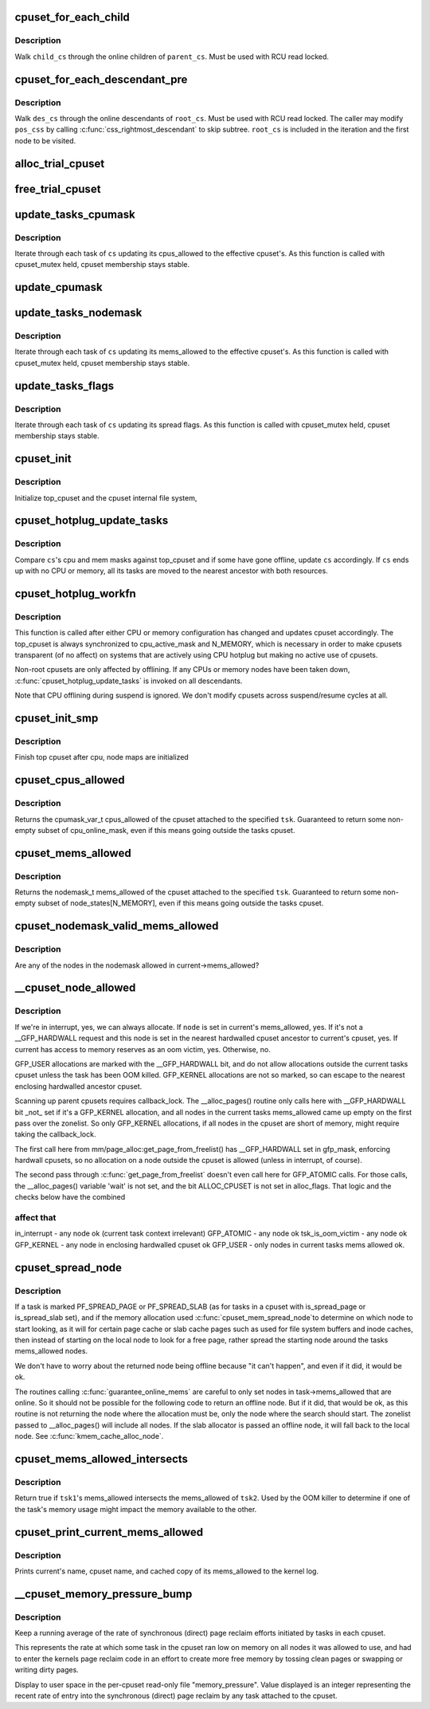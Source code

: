 .. -*- coding: utf-8; mode: rst -*-
.. src-file: kernel/cgroup/cpuset.c

.. _`cpuset_for_each_child`:

cpuset_for_each_child
=====================

.. c:function::  cpuset_for_each_child( child_cs,  pos_css,  parent_cs)

    traverse online children of a cpuset

    :param  child_cs:
        loop cursor pointing to the current child

    :param  pos_css:
        used for iteration

    :param  parent_cs:
        target cpuset to walk children of

.. _`cpuset_for_each_child.description`:

Description
-----------

Walk \ ``child_cs``\  through the online children of \ ``parent_cs``\ .  Must be used
with RCU read locked.

.. _`cpuset_for_each_descendant_pre`:

cpuset_for_each_descendant_pre
==============================

.. c:function::  cpuset_for_each_descendant_pre( des_cs,  pos_css,  root_cs)

    pre-order walk of a cpuset's descendants

    :param  des_cs:
        loop cursor pointing to the current descendant

    :param  pos_css:
        used for iteration

    :param  root_cs:
        target cpuset to walk ancestor of

.. _`cpuset_for_each_descendant_pre.description`:

Description
-----------

Walk \ ``des_cs``\  through the online descendants of \ ``root_cs``\ .  Must be used
with RCU read locked.  The caller may modify \ ``pos_css``\  by calling
\ :c:func:`css_rightmost_descendant`\  to skip subtree.  \ ``root_cs``\  is included in the
iteration and the first node to be visited.

.. _`alloc_trial_cpuset`:

alloc_trial_cpuset
==================

.. c:function:: struct cpuset *alloc_trial_cpuset(struct cpuset *cs)

    allocate a trial cpuset

    :param struct cpuset \*cs:
        the cpuset that the trial cpuset duplicates

.. _`free_trial_cpuset`:

free_trial_cpuset
=================

.. c:function:: void free_trial_cpuset(struct cpuset *trial)

    free the trial cpuset

    :param struct cpuset \*trial:
        the trial cpuset to be freed

.. _`update_tasks_cpumask`:

update_tasks_cpumask
====================

.. c:function:: void update_tasks_cpumask(struct cpuset *cs)

    Update the cpumasks of tasks in the cpuset.

    :param struct cpuset \*cs:
        the cpuset in which each task's cpus_allowed mask needs to be changed

.. _`update_tasks_cpumask.description`:

Description
-----------

Iterate through each task of \ ``cs``\  updating its cpus_allowed to the
effective cpuset's.  As this function is called with cpuset_mutex held,
cpuset membership stays stable.

.. _`update_cpumask`:

update_cpumask
==============

.. c:function:: int update_cpumask(struct cpuset *cs, struct cpuset *trialcs, const char *buf)

    update the cpus_allowed mask of a cpuset and all tasks in it

    :param struct cpuset \*cs:
        the cpuset to consider

    :param struct cpuset \*trialcs:
        trial cpuset

    :param const char \*buf:
        buffer of cpu numbers written to this cpuset

.. _`update_tasks_nodemask`:

update_tasks_nodemask
=====================

.. c:function:: void update_tasks_nodemask(struct cpuset *cs)

    Update the nodemasks of tasks in the cpuset.

    :param struct cpuset \*cs:
        the cpuset in which each task's mems_allowed mask needs to be changed

.. _`update_tasks_nodemask.description`:

Description
-----------

Iterate through each task of \ ``cs``\  updating its mems_allowed to the
effective cpuset's.  As this function is called with cpuset_mutex held,
cpuset membership stays stable.

.. _`update_tasks_flags`:

update_tasks_flags
==================

.. c:function:: void update_tasks_flags(struct cpuset *cs)

    update the spread flags of tasks in the cpuset.

    :param struct cpuset \*cs:
        the cpuset in which each task's spread flags needs to be changed

.. _`update_tasks_flags.description`:

Description
-----------

Iterate through each task of \ ``cs``\  updating its spread flags.  As this
function is called with cpuset_mutex held, cpuset membership stays
stable.

.. _`cpuset_init`:

cpuset_init
===========

.. c:function:: int cpuset_init( void)

    initialize cpusets at system boot

    :param  void:
        no arguments

.. _`cpuset_init.description`:

Description
-----------

Initialize top_cpuset and the cpuset internal file system,

.. _`cpuset_hotplug_update_tasks`:

cpuset_hotplug_update_tasks
===========================

.. c:function:: void cpuset_hotplug_update_tasks(struct cpuset *cs)

    update tasks in a cpuset for hotunplug

    :param struct cpuset \*cs:
        cpuset in interest

.. _`cpuset_hotplug_update_tasks.description`:

Description
-----------

Compare \ ``cs``\ 's cpu and mem masks against top_cpuset and if some have gone
offline, update \ ``cs``\  accordingly.  If \ ``cs``\  ends up with no CPU or memory,
all its tasks are moved to the nearest ancestor with both resources.

.. _`cpuset_hotplug_workfn`:

cpuset_hotplug_workfn
=====================

.. c:function:: void cpuset_hotplug_workfn(struct work_struct *work)

    handle CPU/memory hotunplug for a cpuset

    :param struct work_struct \*work:
        *undescribed*

.. _`cpuset_hotplug_workfn.description`:

Description
-----------

This function is called after either CPU or memory configuration has
changed and updates cpuset accordingly.  The top_cpuset is always
synchronized to cpu_active_mask and N_MEMORY, which is necessary in
order to make cpusets transparent (of no affect) on systems that are
actively using CPU hotplug but making no active use of cpusets.

Non-root cpusets are only affected by offlining.  If any CPUs or memory
nodes have been taken down, \ :c:func:`cpuset_hotplug_update_tasks`\  is invoked on
all descendants.

Note that CPU offlining during suspend is ignored.  We don't modify
cpusets across suspend/resume cycles at all.

.. _`cpuset_init_smp`:

cpuset_init_smp
===============

.. c:function:: void cpuset_init_smp( void)

    initialize cpus_allowed

    :param  void:
        no arguments

.. _`cpuset_init_smp.description`:

Description
-----------

Finish top cpuset after cpu, node maps are initialized

.. _`cpuset_cpus_allowed`:

cpuset_cpus_allowed
===================

.. c:function:: void cpuset_cpus_allowed(struct task_struct *tsk, struct cpumask *pmask)

    return cpus_allowed mask from a tasks cpuset.

    :param struct task_struct \*tsk:
        pointer to task_struct from which to obtain cpuset->cpus_allowed.

    :param struct cpumask \*pmask:
        pointer to struct cpumask variable to receive cpus_allowed set.

.. _`cpuset_cpus_allowed.description`:

Description
-----------

Returns the cpumask_var_t cpus_allowed of the cpuset
attached to the specified \ ``tsk``\ .  Guaranteed to return some non-empty
subset of cpu_online_mask, even if this means going outside the
tasks cpuset.

.. _`cpuset_mems_allowed`:

cpuset_mems_allowed
===================

.. c:function:: nodemask_t cpuset_mems_allowed(struct task_struct *tsk)

    return mems_allowed mask from a tasks cpuset.

    :param struct task_struct \*tsk:
        pointer to task_struct from which to obtain cpuset->mems_allowed.

.. _`cpuset_mems_allowed.description`:

Description
-----------

Returns the nodemask_t mems_allowed of the cpuset
attached to the specified \ ``tsk``\ .  Guaranteed to return some non-empty
subset of node_states[N_MEMORY], even if this means going outside the
tasks cpuset.

.. _`cpuset_nodemask_valid_mems_allowed`:

cpuset_nodemask_valid_mems_allowed
==================================

.. c:function:: int cpuset_nodemask_valid_mems_allowed(nodemask_t *nodemask)

    check nodemask vs. curremt mems_allowed

    :param nodemask_t \*nodemask:
        the nodemask to be checked

.. _`cpuset_nodemask_valid_mems_allowed.description`:

Description
-----------

Are any of the nodes in the nodemask allowed in current->mems_allowed?

.. _`__cpuset_node_allowed`:

__cpuset_node_allowed
=====================

.. c:function:: bool __cpuset_node_allowed(int node, gfp_t gfp_mask)

    Can we allocate on a memory node?

    :param int node:
        is this an allowed node?

    :param gfp_t gfp_mask:
        memory allocation flags

.. _`__cpuset_node_allowed.description`:

Description
-----------

If we're in interrupt, yes, we can always allocate.  If \ ``node``\  is set in
current's mems_allowed, yes.  If it's not a \__GFP_HARDWALL request and this
node is set in the nearest hardwalled cpuset ancestor to current's cpuset,
yes.  If current has access to memory reserves as an oom victim, yes.
Otherwise, no.

GFP_USER allocations are marked with the \__GFP_HARDWALL bit,
and do not allow allocations outside the current tasks cpuset
unless the task has been OOM killed.
GFP_KERNEL allocations are not so marked, so can escape to the
nearest enclosing hardwalled ancestor cpuset.

Scanning up parent cpusets requires callback_lock.  The
\__alloc_pages() routine only calls here with \__GFP_HARDWALL bit
\_not\_ set if it's a GFP_KERNEL allocation, and all nodes in the
current tasks mems_allowed came up empty on the first pass over
the zonelist.  So only GFP_KERNEL allocations, if all nodes in the
cpuset are short of memory, might require taking the callback_lock.

The first call here from mm/page_alloc:get_page_from_freelist()
has \__GFP_HARDWALL set in gfp_mask, enforcing hardwall cpusets,
so no allocation on a node outside the cpuset is allowed (unless
in interrupt, of course).

The second pass through \ :c:func:`get_page_from_freelist`\  doesn't even call
here for GFP_ATOMIC calls.  For those calls, the \__alloc_pages()
variable 'wait' is not set, and the bit ALLOC_CPUSET is not set
in alloc_flags.  That logic and the checks below have the combined

.. _`__cpuset_node_allowed.affect-that`:

affect that
-----------

in_interrupt - any node ok (current task context irrelevant)
GFP_ATOMIC   - any node ok
tsk_is_oom_victim   - any node ok
GFP_KERNEL   - any node in enclosing hardwalled cpuset ok
GFP_USER     - only nodes in current tasks mems allowed ok.

.. _`cpuset_spread_node`:

cpuset_spread_node
==================

.. c:function:: int cpuset_spread_node(int *rotor)

    On which node to begin search for a file page \ :c:func:`cpuset_slab_spread_node`\  - On which node to begin search for a slab page

    :param int \*rotor:
        *undescribed*

.. _`cpuset_spread_node.description`:

Description
-----------

If a task is marked PF_SPREAD_PAGE or PF_SPREAD_SLAB (as for
tasks in a cpuset with is_spread_page or is_spread_slab set),
and if the memory allocation used \ :c:func:`cpuset_mem_spread_node`\ 
to determine on which node to start looking, as it will for
certain page cache or slab cache pages such as used for file
system buffers and inode caches, then instead of starting on the
local node to look for a free page, rather spread the starting
node around the tasks mems_allowed nodes.

We don't have to worry about the returned node being offline
because "it can't happen", and even if it did, it would be ok.

The routines calling \ :c:func:`guarantee_online_mems`\  are careful to
only set nodes in task->mems_allowed that are online.  So it
should not be possible for the following code to return an
offline node.  But if it did, that would be ok, as this routine
is not returning the node where the allocation must be, only
the node where the search should start.  The zonelist passed to
\__alloc_pages() will include all nodes.  If the slab allocator
is passed an offline node, it will fall back to the local node.
See \ :c:func:`kmem_cache_alloc_node`\ .

.. _`cpuset_mems_allowed_intersects`:

cpuset_mems_allowed_intersects
==============================

.. c:function:: int cpuset_mems_allowed_intersects(const struct task_struct *tsk1, const struct task_struct *tsk2)

    Does \ ``tsk1``\ 's mems_allowed intersect \ ``tsk2``\ 's?

    :param const struct task_struct \*tsk1:
        pointer to task_struct of some task.

    :param const struct task_struct \*tsk2:
        pointer to task_struct of some other task.

.. _`cpuset_mems_allowed_intersects.description`:

Description
-----------

Return true if \ ``tsk1``\ 's mems_allowed intersects the
mems_allowed of \ ``tsk2``\ .  Used by the OOM killer to determine if
one of the task's memory usage might impact the memory available
to the other.

.. _`cpuset_print_current_mems_allowed`:

cpuset_print_current_mems_allowed
=================================

.. c:function:: void cpuset_print_current_mems_allowed( void)

    prints current's cpuset and mems_allowed

    :param  void:
        no arguments

.. _`cpuset_print_current_mems_allowed.description`:

Description
-----------

Prints current's name, cpuset name, and cached copy of its
mems_allowed to the kernel log.

.. _`__cpuset_memory_pressure_bump`:

__cpuset_memory_pressure_bump
=============================

.. c:function:: void __cpuset_memory_pressure_bump( void)

    keep stats of per-cpuset reclaims.

    :param  void:
        no arguments

.. _`__cpuset_memory_pressure_bump.description`:

Description
-----------

Keep a running average of the rate of synchronous (direct)
page reclaim efforts initiated by tasks in each cpuset.

This represents the rate at which some task in the cpuset
ran low on memory on all nodes it was allowed to use, and
had to enter the kernels page reclaim code in an effort to
create more free memory by tossing clean pages or swapping
or writing dirty pages.

Display to user space in the per-cpuset read-only file
"memory_pressure".  Value displayed is an integer
representing the recent rate of entry into the synchronous
(direct) page reclaim by any task attached to the cpuset.

.. This file was automatic generated / don't edit.

